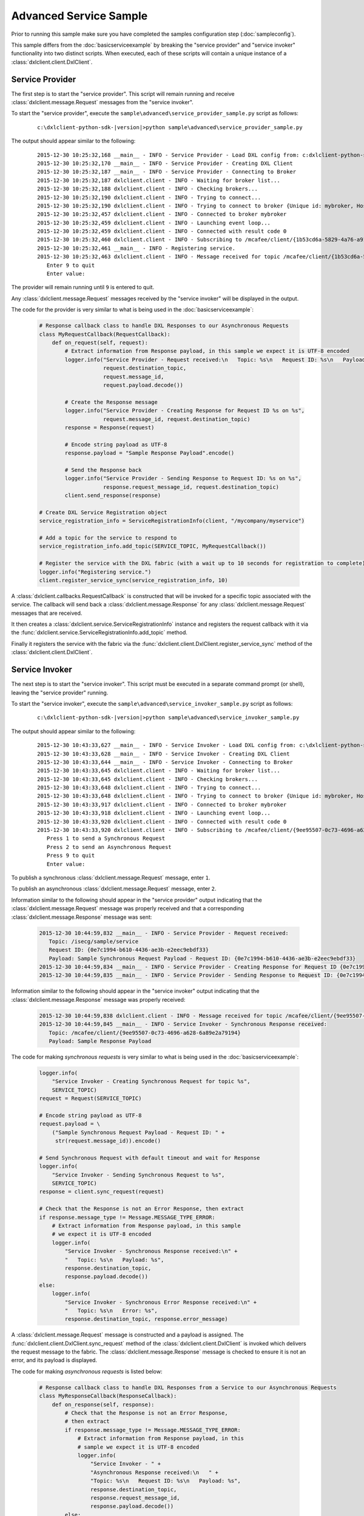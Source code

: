 Advanced Service Sample
=======================

Prior to running this sample make sure you have completed the samples configuration step (:doc:`sampleconfig`).

This sample differs from the :doc:`basicserviceexample` by breaking the "service provider" and "service invoker"
functionality into two distinct scripts. When executed, each of these scripts will contain a unique instance of
a :class:`dxlclient.client.DxlClient`.

Service Provider
****************

The first step is to start the "service provider". This script will remain running and receive
:class:`dxlclient.message.Request` messages from the "service invoker".

To start the "service provider", execute the ``sample\advanced\service_provider_sample.py`` script as follows:

    .. parsed-literal::

        c:\\dxlclient-python-sdk-\ |version|\>python sample\\advanced\\service_provider_sample.py

The output should appear similar to the following:

    .. parsed-literal::

        2015-12-30 10:25:32,168 __main__ - INFO - Service Provider - Load DXL config from: c:\dxlclient-python-sdk-\ |version|\\sample/dxlclient.config
        2015-12-30 10:25:32,170 __main__ - INFO - Service Provider - Creating DXL Client
        2015-12-30 10:25:32,187 __main__ - INFO - Service Provider - Connecting to Broker
        2015-12-30 10:25:32,187 dxlclient.client - INFO - Waiting for broker list...
        2015-12-30 10:25:32,188 dxlclient.client - INFO - Checking brokers...
        2015-12-30 10:25:32,190 dxlclient.client - INFO - Trying to connect...
        2015-12-30 10:25:32,190 dxlclient.client - INFO - Trying to connect to broker {Unique id: mybroker, Host name: mybroker.mcafee.com, IP address: 10.84.221.144, Port: 8883}...
        2015-12-30 10:25:32,457 dxlclient.client - INFO - Connected to broker mybroker
        2015-12-30 10:25:32,459 dxlclient.client - INFO - Launching event loop...
        2015-12-30 10:25:32,459 dxlclient.client - INFO - Connected with result code 0
        2015-12-30 10:25:32,460 dxlclient.client - INFO - Subscribing to /mcafee/client/{1b53cd6a-5829-4a76-a913-a120dc59ede7}
        2015-12-30 10:25:32,461 __main__ - INFO - Registering service.
        2015-12-30 10:25:32,463 dxlclient.client - INFO - Message received for topic /mcafee/client/{1b53cd6a-5829-4a76-a913-a120dc59ede7}
           Enter 9 to quit
           Enter value:

The provider will remain running until ``9`` is entered to quit.

Any :class:`dxlclient.message.Request` messages received by the "service invoker" will be displayed in the output.

The code for the provider is very similar to what is being used in the :doc:`basicserviceexample`:

    .. code-block:: python

        # Response callback class to handle DXL Responses to our Asynchronous Requests
        class MyRequestCallback(RequestCallback):
            def on_request(self, request):
                # Extract information from Response payload, in this sample we expect it is UTF-8 encoded
                logger.info("Service Provider - Request received:\n   Topic: %s\n   Request ID: %s\n   Payload: %s",
                            request.destination_topic,
                            request.message_id,
                            request.payload.decode())

                # Create the Response message
                logger.info("Service Provider - Creating Response for Request ID %s on %s",
                            request.message_id, request.destination_topic)
                response = Response(request)

                # Encode string payload as UTF-8
                response.payload = "Sample Response Payload".encode()

                # Send the Response back
                logger.info("Service Provider - Sending Response to Request ID: %s on %s",
                            response.request_message_id, request.destination_topic)
                client.send_response(response)

        # Create DXL Service Registration object
        service_registration_info = ServiceRegistrationInfo(client, "/mycompany/myservice")

        # Add a topic for the service to respond to
        service_registration_info.add_topic(SERVICE_TOPIC, MyRequestCallback())

        # Register the service with the DXL fabric (with a wait up to 10 seconds for registration to complete)
        logger.info("Registering service.")
        client.register_service_sync(service_registration_info, 10)

A :class:`dxlclient.callbacks.RequestCallback` is constructed that will be invoked for a specific topic associated
with the service. The callback will send back a :class:`dxlclient.message.Response` for any
:class:`dxlclient.message.Request` messages that are received.

It then creates a :class:`dxlclient.service.ServiceRegistrationInfo` instance and registers the request
callback with it via the :func:`dxlclient.service.ServiceRegistrationInfo.add_topic` method.

Finally it registers the service with the fabric via the :func:`dxlclient.client.DxlClient.register_service_sync`
method of the :class:`dxlclient.client.DxlClient`.

Service Invoker
***************

The next step is to start the "service invoker". This script must be executed in a separate command prompt (or shell),
leaving the "service provider" running.

To start the "service invoker", execute the ``sample\advanced\service_invoker_sample.py`` script as follows:

    .. parsed-literal::

        c:\\dxlclient-python-sdk-\ |version|\>python sample\\advanced\\service_invoker_sample.py

The output should appear similar to the following:

    .. parsed-literal::

        2015-12-30 10:43:33,627 __main__ - INFO - Service Invoker - Load DXL config from: c:\\dxlclient-python-sdk-\ |version|\\sample/dxlclient.config
        2015-12-30 10:43:33,628 __main__ - INFO - Service Invoker - Creating DXL Client
        2015-12-30 10:43:33,644 __main__ - INFO - Service Invoker - Connecting to Broker
        2015-12-30 10:43:33,645 dxlclient.client - INFO - Waiting for broker list...
        2015-12-30 10:43:33,645 dxlclient.client - INFO - Checking brokers...
        2015-12-30 10:43:33,648 dxlclient.client - INFO - Trying to connect...
        2015-12-30 10:43:33,648 dxlclient.client - INFO - Trying to connect to broker {Unique id: mybroker, Host name: mybroker.mcafee.com, IP address: 10.84.221.144, Port: 8883}...
        2015-12-30 10:43:33,917 dxlclient.client - INFO - Connected to broker mybroker
        2015-12-30 10:43:33,918 dxlclient.client - INFO - Launching event loop...
        2015-12-30 10:43:33,920 dxlclient.client - INFO - Connected with result code 0
        2015-12-30 10:43:33,920 dxlclient.client - INFO - Subscribing to /mcafee/client/{9ee95507-0c73-4696-a628-6a89e2a79194}
           Press 1 to send a Synchronous Request
           Press 2 to send an Asynchronous Request
           Press 9 to quit
           Enter value:

To publish a synchronous :class:`dxlclient.message.Request` message, enter ``1``.

To publish an asynchronous :class:`dxlclient.message.Request` message, enter ``2``.

Information similar to the following should appear in the "service provider" output indicating that the
:class:`dxlclient.message.Request` message was properly received and that a corresponding
:class:`dxlclient.message.Response` message was sent:

    .. code-block:: python

        2015-12-30 10:44:59,832 __main__ - INFO - Service Provider - Request received:
           Topic: /isecg/sample/service
           Request ID: {0e7c1994-b610-4436-ae3b-e2eec9ebdf33}
           Payload: Sample Synchronous Request Payload - Request ID: {0e7c1994-b610-4436-ae3b-e2eec9ebdf33}
        2015-12-30 10:44:59,834 __main__ - INFO - Service Provider - Creating Response for Request ID {0e7c1994-b610-4436-ae3b-e2eec9ebdf33} on /isecg/sample/service
        2015-12-30 10:44:59,835 __main__ - INFO - Service Provider - Sending Response to Request ID: {0e7c1994-b610-4436-ae3b-e2eec9ebdf33} on /isecg/sample/service

Information similar to the following should appear in the "service invoker" output indicating that the
:class:`dxlclient.message.Response` message was properly received:

    .. code-block:: python

        2015-12-30 10:44:59,838 dxlclient.client - INFO - Message received for topic /mcafee/client/{9ee95507-0c73-4696-a628-6a89e2a79194}
        2015-12-30 10:44:59,845 __main__ - INFO - Service Invoker - Synchronous Response received:
           Topic: /mcafee/client/{9ee95507-0c73-4696-a628-6a89e2a79194}
           Payload: Sample Response Payload


The code for making *synchronous requests* is very similar to what is being used in the :doc:`basicserviceexample`:

    .. code-block:: python

        logger.info(
            "Service Invoker - Creating Synchronous Request for topic %s",
            SERVICE_TOPIC)
        request = Request(SERVICE_TOPIC)

        # Encode string payload as UTF-8
        request.payload = \
            ("Sample Synchronous Request Payload - Request ID: " +
             str(request.message_id)).encode()

        # Send Synchronous Request with default timeout and wait for Response
        logger.info(
            "Service Invoker - Sending Synchronous Request to %s",
            SERVICE_TOPIC)
        response = client.sync_request(request)

        # Check that the Response is not an Error Response, then extract
        if response.message_type != Message.MESSAGE_TYPE_ERROR:
            # Extract information from Response payload, in this sample
            # we expect it is UTF-8 encoded
            logger.info(
                "Service Invoker - Synchronous Response received:\n" +
                "   Topic: %s\n   Payload: %s",
                response.destination_topic,
                response.payload.decode())
        else:
            logger.info(
                "Service Invoker - Synchronous Error Response received:\n" +
                "   Topic: %s\n   Error: %s",
                response.destination_topic, response.error_message)

A :class:`dxlclient.message.Request` message is constructed and a payload is assigned. The
:func:`dxlclient.client.DxlClient.sync_request` method of the :class:`dxlclient.client.DxlClient` is
invoked which delivers the request message to the fabric. The :class:`dxlclient.message.Response`
message is checked to ensure it is not an error, and its payload is displayed.

The code for making *asynchronous requests* is listed below:

    .. code-block:: python

        # Response callback class to handle DXL Responses from a Service to our Asynchronous Requests
        class MyResponseCallback(ResponseCallback):
            def on_response(self, response):
                # Check that the Response is not an Error Response,
                # then extract
                if response.message_type != Message.MESSAGE_TYPE_ERROR:
                    # Extract information from Response payload, in this
                    # sample we expect it is UTF-8 encoded
                    logger.info(
                        "Service Invoker - " +
                        "Asynchronous Response received:\n   " +
                        "Topic: %s\n   Request ID: %s\n   Payload: %s",
                        response.destination_topic,
                        response.request_message_id,
                        response.payload.decode())
                else:
                    logger.info(
                        "Service Invoker - " +
                        "Asynchronous Error Response received:\n   " +
                        "Topic: %s\n   Request ID: %s\n   Error: %s",
                        response.destination_topic,
                        response.request_message_id,
                        response.error_message)

        # Create the Request
        logger.info(
            "Service Invoker - " +
            "Creating Asynchronous Request for topic %s", SERVICE_TOPIC)
        request = Request(SERVICE_TOPIC)

        # Encode string payload as UTF-8
        request.payload = 'Sample Asynchronous Request Payload'.encode()

        #Send Asynchronous Request with a timeout of 5 seconds
        logger.info(
            "Service Invoker - Sending Asynchronous Request:\n   " +
            "Request ID: %s\n   Topic: %s",
            request.message_id, SERVICE_TOPIC)
        client.async_request(request, MyResponseCallback())

A :class:`dxlclient.callbacks.ResponseCallback` is defined that will receive the :class:`dxlclient.message.Response`
message from the service provider. The callback will display the details of the response message that was
received (including validating that it is not an error response).

A :class:`dxlclient.message.Request` message is constructed and a payload is assigned. The
:func:`dxlclient.client.DxlClient.async_request` method of the :class:`dxlclient.client.DxlClient` is
invoked which delivers the request message to the fabric. Along with the request, an instance of
the previously defined response callback is included which will be invoked when a response is received
from the service provider.
